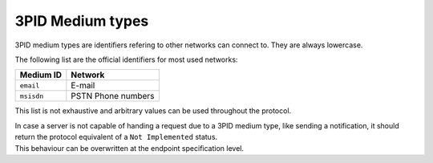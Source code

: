 .. Copyright 2017 Kamax.io
..
.. Licensed under the Apache License, Version 2.0 (the "License");
.. you may not use this file except in compliance with the License.
.. You may obtain a copy of the License at
..
..     http://www.apache.org/licenses/LICENSE-2.0
..
.. Unless required by applicable law or agreed to in writing, software
.. distributed under the License is distributed on an "AS IS" BASIS,
.. WITHOUT WARRANTIES OR CONDITIONS OF ANY KIND, either express or implied.
.. See the License for the specific language governing permissions and
.. limitations under the License.

3PID Medium types
-----------------
3PID medium types are identifiers refering to other networks can connect to.
They are always lowercase.

The following list are the official identifiers for most used networks:

========== ==================
Medium ID  Network
========== ==================
``email``  E-mail
``msisdn`` PSTN Phone numbers
========== ==================

This list is not exhaustive and arbitrary values can be used throughout the protocol.

| In case a server is not capable of handing a request due to a 3PID medium type, like
  sending a notification, it should return the protocol equivalent of a
  ``Not Implemented`` status.
| This behaviour can be overwritten at the endpoint specification level.

